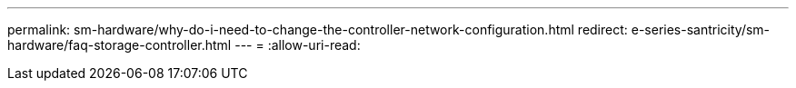 ---
permalink: sm-hardware/why-do-i-need-to-change-the-controller-network-configuration.html 
redirect: e-series-santricity/sm-hardware/faq-storage-controller.html 
---
= 
:allow-uri-read: 


